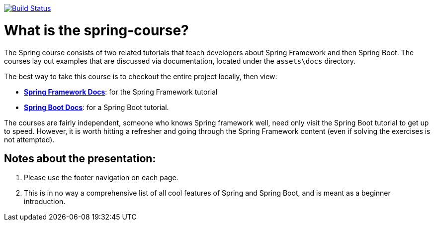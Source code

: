 ////
  Copyright 2021 The Bank of New York Mellon.

  Licensed under the Apache License, Version 2.0 (the "License");
  you may not use this file except in compliance with the License.
  You may obtain a copy of the License at

    http://www.apache.org/licenses/LICENSE-2.0

  Unless required by applicable law or agreed to in writing, software
  distributed under the License is distributed on an "AS IS" BASIS,
  WITHOUT WARRANTIES OR CONDITIONS OF ANY KIND, either express or implied.
  See the License for the specific language governing permissions and
  limitations under the License.
////
:img-build-status: https://github.com/BNYMellon/spring-kata/workflows/Spring%20Katas%20CI%20Build/badge.svg?branch=main
:uri-build-status: https://github.com/BNYMellon/spring-kata/actions?query=workflow%3A%22Spring+Katas+CI+Build%22
image:{img-build-status}[Build Status,link={uri-build-status}]

= What is the spring-course?

The Spring course consists of two related tutorials that teach developers about Spring Framework and then Spring Boot. The courses lay out examples that are discussed via documentation, located under the `assets\docs` directory.

The best way to take this course is to checkout the entire project locally, then view:

* link:spring-framework/README.adoc[*Spring Framework Docs*]: for the Spring Framework tutorial
* link:spring-boot/README.adoc[*Spring Boot Docs*]: for a Spring Boot tutorial.

The courses are fairly independent, someone who knows Spring framework well, need only visit the Spring Boot tutorial to get up to speed. However, it is worth hitting a refresher and going through the Spring Framework content (even if solving the exercises is not attempted).

== Notes about the presentation:

. Please use the footer navigation on each page.
. This is in no way a comprehensive list of all cool features of Spring and Spring Boot, and is meant as a beginner introduction.
